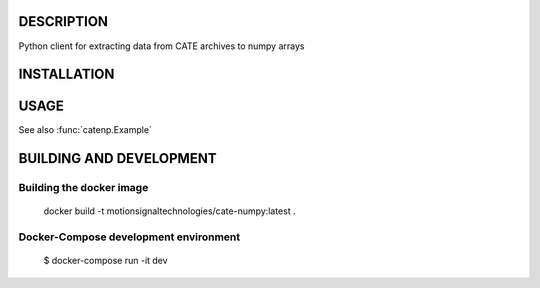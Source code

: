 -----------
DESCRIPTION
-----------

Python client for extracting data from CATE archives to numpy arrays

------------
INSTALLATION
------------

-----
USAGE
-----

See also :func:`catenp.Example`

.. function::

   from catenp import Authenticate,DatabaseInfo,GetData

   # Authenitcate to the server
   tk = Authenticate(serverAddress,serverPort,cateUserName,catePassword)
   
   # Optional get server info
   info = DatabaseInfo(serverAddress,serverPort,cateUserName)
   print("Info: ")
   for kk in info: 
     if kk !="segments": 
         print("  ",kk,":",info[kk])
     else:
         print("  segments:")
         for xx in info[kk]:
             for ll in xx: print("    ",ll,":",xx[ll]) 
             print("")
   
   
   # Exract some data    
   arr=GetData(serverAddress,serverPort,cateUserName,tstart,tstop,cstart,cstop)




------------------------
BUILDING AND DEVELOPMENT
------------------------

Building the docker image
-------------------------

..

   docker build -t motionsignaltechnologies/cate-numpy:latest .


Docker-Compose development environment
--------------------------------------

.. 

   $ docker-compose run -it dev

   